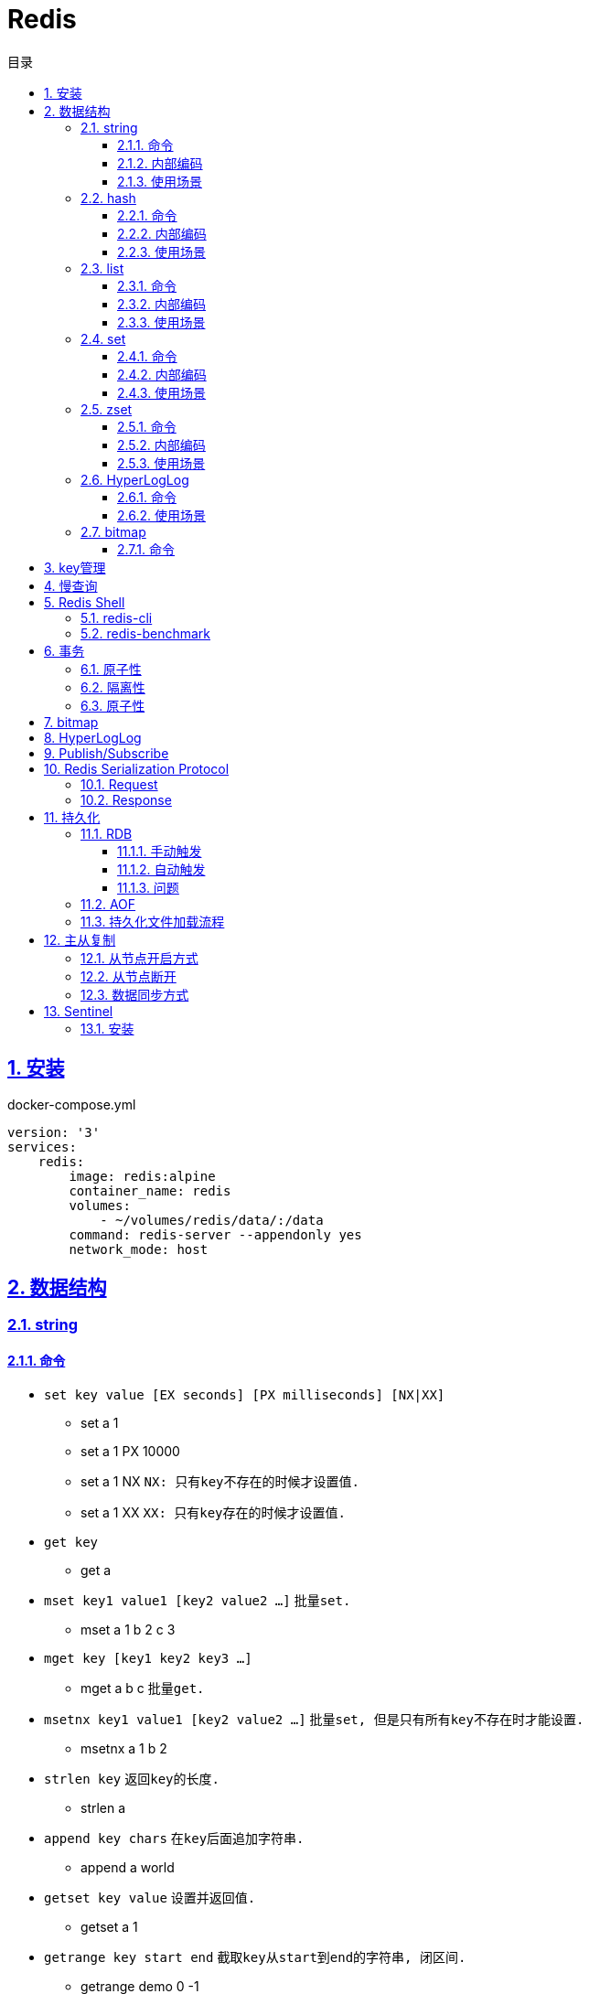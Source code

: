 = Redis
:icons: font
:source-highlighter: highlightjs
:highlightjs-theme: idea
:sectlinks:
:sectnums:
:stem:
:toc: left
:toclevels: 3
:toc-title: 目录
:tabsize: 4
:docinfo: shared

== 安装

[source,yml]
.docker-compose.yml
----
version: '3'
services:
    redis:
        image: redis:alpine
        container_name: redis
        volumes:
            - ~/volumes/redis/data/:/data
        command: redis-server --appendonly yes
        network_mode: host
----

== 数据结构

=== string

==== 命令

* `set key value [EX seconds] [PX milliseconds] [NX|XX]`
** set a 1
** set a 1 PX 10000
** set a 1 NX `NX: 只有key不存在的时候才设置值.`
** set a 1 XX `XX: 只有key存在的时候才设置值.`
* `get key`
** get a
* `mset key1 value1 [key2 value2 ...]` `批量set.`
** mset a 1 b 2 c 3
* `mget key [key1 key2 key3 ...]`
** mget a b c `批量get.`
* `msetnx key1 value1 [key2 value2 ...]` `批量set, 但是只有所有key不存在时才能设置.`
** msetnx a 1 b 2
* `strlen key` `返回key的长度.`
** strlen a
* `append key chars` `在key后面追加字符串.`
** append a world
* `getset key value` `设置并返回值.`
** getset a 1
* `getrange key start end` `截取key从start到end的字符串, 闭区间.`
** getrange demo 0 -1
* `setrange key start substitute` `key从start位置开始替换值.`
** setrange demo 5 Redis `Hello World -> HelloRedisd`
* `incr key` `将key的值加1`
** incr a
* `incrbyfloat key increment` `加上浮点数. 最多保留小数后17位.`
** incrbyfloat demo 1.23

==== 内部编码

TIP: 可以使用 `object encoding KEY` 查看内部编码方式.

* `int` : 8个字节的长整型.
* `embstr` : 小于等于39个字节的字符串.
* `raw` : 大于39个字节的字符串.

==== 使用场景

* 缓存 `setex, get`
* 计数 `incr`
* session共享 `setex, get`
* 限速 `setnx, decr`

=== hash

==== 命令

* `hset key field value` `为hash的指定field设置值.`
** hset k a 1
* `hsetnx key field value` `当field不存在时为field设置值.`
** hsetnx k a 1
* `hget key field` `获取hash的指定field的值.`
** hget k a
* `hincrby key field increment` `给指定field增加值`
** hincrby k a 111
* `hstrlen key field` `获取field值的长度`
** hstrlen k a
* `hlen key` `获取hash字段数量`
** hlen k
* `hdel key field [field ...]` `删除hash内字段.`
** hdel k a b c
* `hmset key value [key1 value1 ...]` `批量设置hash field的值`
** hmset k a 1 b 2 c 3
* `hmget key [key1 key2 ...]` `批量获取hash field的值`
** hmget k a b c
* `hexists key field` `field是否存在`
** hexists k a
* `hkeys key` `获取所有的field`
** hkeys k
* `hvals key` `获取所有的value`
** hvals k
* `hgetall key` `获取hash内所有的field-value`
** hgetall k

==== 内部编码

* `ziplist` : 当哈希元素个数小于 `hash-max-ziplist-entries(512)` 同时所有值的大小都小于 `hash-max-ziplist-value(64B)` 时, Redis内部使用 `ziplist` 作为hash的实现, 结构紧凑, 节省内存.
* `hashtable` : 元素数量过多会导致 `ziplist` 读写效率下降, 此时使用 `hashtable` 作为hash的内部实现.

==== 使用场景

* 缓存 `hmset, hgetall`
* 存储稀疏图 `hset, hgetall`

=== list

==== 命令

.增
* `lpush key value [value1 value2 ...]` `从左向右push.`
** lpush k 1 2 3
* `rpush key value [value1 value2 ...]` `从右向左push.`
** rpush k 3 2 1
* `lpushx key value` `当key存在时才后插入值, 一次只能插入一个值`
** lpushx dummy val
* `linsert key before|after pivot value` `插入值到指定元素前/后.`
** linsert k before 1 0

.删
* `lpop key` `从左边取出第一个值.`
* `rpop key` `从右边取出第一个值.`
* `rpoplpush source target` `从source右端弹出元素, 并将其推入target左端. 如果source为空则执行失败.`
** `rpoplpush l1 l2`
* `lrem key count value` `删除值为value的元素.`
** lrem k 0 1 `删除所有值为1的元素.`
** lrem k 1 1 `从左向右删除1个值为1的元素.`
** lrem k -1 1 `从右向左删除1个值为1的元素.`
* `ltrim key start end` `保留索引从start到end的元素, 索引从0到N-1.`
** ltrim k 1 3 `保留索引从1到3的元素.`
* `blpop|brpop key [key1 key2 ...] timeout` `从多个列表中取出左/右边第一个元素`
** blop k k1 k2 0

.改
* `lset key index value` `将索引为index的元素值修改为value.`
** lset k 1 111

.查
* `lrange key start end` `取出列表中从left到end的元素(左右都是闭区间). list从左到右索引下标为0到N-1, 从右向左索引下标为-1到-N.`
** lrange k 0 -1 `取出列表所有元素.`
* `lindex key index` `查看index处的值.`
** lindex k 3
* `llen key` `获取列表长度.`

==== 内部编码

* `ziplist` : 当列表元素个数小于 `hash-max-ziplist-entries(512)` 同时每个元素大小都小于 `hash-max-ziplist-value(64B)` 时, Redis内部使用 `ziplist` 作为list的实现, 结构紧凑, 节省内存.
* `linkedlist` : 元素过多或过大时使用 `linkedlist` 作为list的实现.
* `quicklist`

==== 使用场景

* 消息队列 `lpush, brpop`
* 实体列表 `lpush, lrange`
* 有限集合 `lpush, ltrim`
* 优先级调度 `lpush l1/l2/l3..., brpop l1 l2 l3 0`

=== set

==== 命令

* `sadd key value [value1 value2 ...]`
* `srem key value [value1 value2 ...]` `删除set中元素.`
* `scard key` `获取set元素个数.`
* `smove source target value` `将value从source移动到target.`
* `sismember key value` `set中是否存在该元素.`
** sismember k 1
* `srandmember key [count]` `随机获取set中元素.`
** srandmember k 10
* `spop key [count]` `随机弹出set中元素.`
* `sinter key [key1 key2 ...]` `取多个set的交集.`
** sinter a b c
* `sunion key [key1 key2 ...]` `取多个set的并集.`
** sunion a b c
* `sdiff key [key1 key2 ...]` `取多个set的差集(key-key1).`
** sdiff a b
* `sinterstore|sunionstore|sdiffstore key [key1 key2 ...]` `取key1,key2...的交/并/差集, 存到key中.`
** sdiff dest a b

==== 内部编码

* `intset` : 集合中的元素都是整数, 且元素个数小于 `set-max-intset-entries(512)` 时使用intset作为集合的内部实现.
* `hashtable`

==== 使用场景

* 打tag `sinter`
* 抽奖 `spop, srandmember`
* 社交关系 `sadd, spop, srem, smembers`
* 共同关注 `sinter`

=== zset

==== 命令

* `zadd key [NX|XX|INCR|CH] score member [score1 member1 ...]`
** zadd k 1 a 2 b
** zadd k NX 1 a 2 b `NX表示member不存在才添加.`
** zadd k XX 11 a 2 c `XX表示member存在才更新.`
** zadd k INCR 123 a `INCR表示加分数.`
** zadd k CH 123 a 1000 b `CH表示修改的成员数量.`
* `zcard key` : `获取member数量.`
* `zrem key member` : `删除某个member.`
* `zscore key member` : `获取member的分数.`
* `zrank key member` : `分数从低到高获取member名次.`
* `zrevrank key member` : `分数从高到低获取member名次.`
* `zincrby key increment member` : `给某个member加score.`
** zincrby k 10 a
* `zrange|zrevrange key start end [withscores]` `从低到高/从高到低获取排行start到end的member[和它的分数].`
** zrange k 0 2 withscores
* `zrangebyscore key min max [withscores] [limit offset count]` `根据分数范围列出member.`
** zrangebyscore k 10 11 withscores limit 0 1
** zrangebyscore k (10 11
** zrangebyscore k -inf 11
* `zcount key min max` `获取分数从min到max的member数量.`
** zcount k 10 11
** zcount k 10 (11
** zcount k -inf +inf
* `zremrangebyrank key start end` `删除排行从start到end的member.`
* `zremrangebyscore key min max` `删除分数从min到max的member.`
* `zinterstore|zunionstore destination numKeys key [key1 ...] [weights weight] [aggregate SUM|MIN|MAX]` `将numKeys个zset成员乘以按照各自的权重进行SUM/MIN/MAX操作, 存放到destination中.`
** zinterstore dest 2 k1 k2 weights 1 0.5 aggregate sum
* `zrangebylex key min max` `按照字典顺序过滤成员.`
* `zlexcount key min max` `按照字典顺序过滤成员, 再获取数量.`
* `zremrangebylex key min max` `删除字典顺序内成员.`
* `zpopmax` `移除分最高的成员.`
* `zpopmin` `移除分最低的成员.`

==== 内部编码

* `ziplist` : 有序集合的元素个数小于 `zset-max-ziplist-entries(128)` , 同时每个成员的大小小于 `zset-max-ziplist-value(64B)` 时用 `ziplist` 实现zset.
* `skiplist`

==== 使用场景

* 排行榜

=== HyperLogLog

==== 命令

* `pfadd key element [element ...]` `添加元素.`
* `pfcount key [key2 key3 ...]` `获取集合的近似基数.`
* `pfmerge destKey sourceKey1 [sourceKey2 ...]` `将其他HyperLogLog合并到destKey.`

==== 使用场景

* 统计uv

=== bitmap

==== 命令

* `setbit key index value` `设置指定位置上的值`
* `getbit key index` `获取指定位置上的值.`
* `bitcount key [start, end]` `统计从start到end的1. (字节为单位偏移量, 1字节等于8位.)`
* `bitpos key {0|1} [start, end]` `获取第一个指定值的位置.`
** 在一个全为0的位图里找1, 返回-1
** 在一个全为1的位图里找0, 返回下一个位置的索引
* `bitop [AND|OR|XOR|NOT] result_key bitmap1 [bitmap2 ...]` `对多个bitmap进行算术操作.`
** 处理不同长度的bitmap时, 空的位置会视作0.
* `bitfield key [SET|GET|INCRBY|OVERFLOW] type offset value` ``

== key管理

* `rename/renamenx key newKey` `重命名/newKey不存在时才重命名成功.`
* `randomkey` `随机返回一个key.`
* `dbsize` `获取key的数量.`

.管理key时效时间
* `expire key seconds` `让key在seconds秒后过期.`
* `expireat key epochSecond` `让key在epochSecond时过期.`
* `pexpire key millseconds` `让key在millseconds毫秒后过期.`
* `persist key` `取消key的过期时间.`
* `ttl key` `获取key的过期时间.`

TIP: `set` 命令会使key的失效时间消失.

.遍历key
* `keys pattern` `根据pattern正则列出key.`
* `scan cursor [match pattern] [count number]` `使用游标遍历键.`
** scan 0
** scan 0 match k* count 1

.key迁移
* `move key db_idx` `将key移动到db_idx数据库里.`
* `dump + restore` `dump指定key再restore`
.. select 0
.. set hello world
.. dump hello
.. select 1
.. restore hello 0 "\x00\x05hello\x09\x00\xB3\x80\x8E\xBA1\xB2C\xBB"
.. get hello
* `migrate host ip key|"" destination_db_idx timeout [auth password] [COPY] [REPLACE] [KEYS k1 k2 ...]` `批量迁移key到host:ip:destination_db_idx里, 如果key为"",则按KEYS后的key列表迁移.`
** migrate 192.168.0.227 6379 "" 1 1000 COPY REPLACE KEYS k1 k2 k3

WARNING: `migrate` 命令不能在同一Redis实例上执行.

== 慢查询

* `slowlog-log-slower-than(微秒)` : 慢查询执行阈值, 默认10000微秒, 负数时不记录慢查询.
*建议设置为1000.*
* `slowlog-max-len` : 慢查询日志最多存储多少条.
*建议设置为1000以上.*
* `slowlog get [n]` : 获取前n条慢查询.
* `slowlog len` : 获取慢查询数量.
* `slowlog reset` : 重置慢查询.

== Redis Shell

=== redis-cli

* `-r n` : 将命令重复执行n次.
* `-i n` : 每隔几秒执行一次.
* `-a password` : 密码认证.
* `--scan --pattern` : scan key名.
* `--rdb filename` : dump数据到rdb文件中.
* `--bigkeys` : 找到内存占比比较大的key.
* `--latency` : 测试延迟.
* `--stat` : 获取Redis统计信息.

=== redis-benchmark

* `-c` : 客户端的并发数量, 默认50.
* `-n` : 客户端的请求总数, 默认100K.
* `-q` : 每秒请求数.
* `-r` : 插入随机键, 10000表示对后四位处理.
* `-t` : 对指定命令进行基准测试.
* `--csv` : 结果按csv格式输出.

== 事务

=== 原子性

. `multi`
. `commands ...`
. `discard/exec`

TIP: |
* 事务期间命令拼错会导致整个事务回滚.
* 事务期间命令没有拼写错误, 但是命令使用错误(如对set执行zadd), 则会执行没有错误的部分命令.

=== 隔离性

. `watch`
. `multi`
. `commands ...`
. `discard/exec`

watch某一个key期间, 如果 `exec` 后返回null, 则表示这期间key其他client修改过, 直接回滚.

=== 原子性

* `script load <lua content>` : load lua脚本到redis server中, 返回一个SHA1值, 以后可以直接用SHA1值调用lua脚本.
* `script flush` : 删除所有被加载过的lua脚本.
* `script kill` : 取消正在执行读操作的lua脚本.
* `script exists <SHA1>` : 返回相关lua脚本的SHA1是否被加载过.

.lua脚本执行
* `eval <script> numberKeys key args`
* `evalsha <SHA1> numberKeys key args`

== bitmap

* `setbit <bitmap_key> <offset> 1|0` : 设置offset为1/0.
* `getbit <bitmap_key> <offset>` : 获取offset处是1还是0.
* `bitcount [<bitmap_key> start end]` : 获取start到end的1的个数.
* `bitop and|or|not|nor <destination_key> key [key1 key2 ...]` : 对多个bitmap key执行逻辑操作.
* `bitpos <bitmap_key> 1|0 [start end]` : 获取第一个值为1/0的偏移量.

== HyperLogLog

* `pfadd key element [element ...]` : 添加元素.
* `pfcount key` : 计数.
* `pfmerge <destination_key> key [key1 key2 ...]` : 求多个key的并集, 插入到destination_key中.

== Publish/Subscribe

* `publish <channel> <message>` : 向channel的每个订阅者发送message.
* `subscribe <channel>` : 订阅channel.
* `pubsub channels` : 查看当前活跃的channel.
* `psubscribe/punsubscribe <pattern>` : 批量订阅channel.
* `pubsub numsub <channel>` : 查看channel的订阅数.
* `pubsub numpat` : 查看按模式订阅数.

== Redis Serialization Protocol

=== Request

[source,bash]
----
*<参数数量> CRLF
$<参数1的字节数> CRLF
<参数1> CRLF
$<参数2的字节数> CRLF
<参数2> CRLF
...
----

=== Response

.Response的第一个字节
* 状态回复: `+`
* 错误回复: `-`
* 整数回复: `:`
* 字符串回复: `$`
* 多条字符串回复: `*`

== 持久化

=== RDB

RDB持久化是把当前进程的数据生成快照保存到硬盘里.

==== 手动触发

* `save` : 阻塞redis server直到RDB过程完成为止.
* `bgsave` : fork出子进程, 让子进程持久化.

==== 自动触发

* `save <m> <n>` : 表示m秒内数据存在n次修改时, 自动触发bgsave.
* 如果从节点执行全量复制操作, 主节点自动执行bgsave生成RDB文件发送给从节点.
* `debug reload`
* `shutdown` : 如果没有开启AOF持久化功能则自动执行 `bgsave` .

==== 问题

* bgsave 属于全量复制, 每次执行都要创建子进程, 频繁操作执行成本太高.
* RDB使用特定二进制格式保存, 可能会出现不兼容的问题.

=== AOF

所有的写入命令追加到aof_buf中, aof_buf会根据相应的策略向磁盘做同步操作.

.AOF重写
* `bgrewriteaof`
* 根据 `auto-aof-rewrite-min-size` 和 `auto-aof-rewrite-percentage` 参数确定自动触发时机. `aof_current_size > auto-aof-rewrite-min-size && (aof_current_size - aof_base_size) / aof_base_size >= auto-aof-rewrite-percentage`
** `auto-aof-rewrite-min-size` : AOF文件重写时文件最小体积.
** `auto-aof-rewrite-percentage` : 当前aof文件体积和上一次重写后aof文件体积比值.

=== 持久化文件加载流程

. appendonly开启时优先加载aof文件, aof不存在时加载rdb文件
. appendonly未开启时加载rdb文件
. 加载aof/rdb文件成功后, redis启动成功.
. aof/rdb文件存在错误时, redis启动失败并打印错误信息. (可以使用redis-check-aof --fix命令修复)

== 主从复制

=== 从节点开启方式

* `redis-server replicaof <host> <port>` .
* 配置文件添加 `replicaof <host> <port>` .
* 直接运行命令 `replicaof <host> <port>` .

=== 从节点断开

`replicaof no one` .

=== 数据同步方式

* 全量复制: 用于初次复制场景.
把主节点全部数据一次性地发送给从节点.
* 部分复制: 补发丢失数据给从节点.

== Sentinel

Redis Sentinel 负责监控redis主从节点, 主节点故障时自动切换从节点为主节点.

=== 安装

[source,yml]
.docker-compose.yml
----
version: '3.7'
services:
    redis-master:
        image: redis:alpine
        container_name: redis-master
        volumes:
            - ./master.conf:/usr/local/etc/redis/redis.conf
        command: redis-server /usr/local/etc/redis/redis.conf
        networks:
            - redis
        ports:
            - 6379:6379
    redis-replica1:
        image: redis:alpine
        container_name: redis-replica1
        volumes:
            - ./replica1.conf:/usr/local/etc/redis/redis.conf
        command: redis-server /usr/local/etc/redis/redis.conf
        networks:
            - redis
        ports:
            - 6380:6379
        depends_on:
            - redis-master
    redis-replica2:
        image: redis:alpine
        container_name: redis-replica2
        volumes:
            - ./replica2.conf:/usr/local/etc/redis/redis.conf
        command: redis-server /usr/local/etc/redis/redis.conf
        networks:
            - redis
        ports:
            - 6381:6379
        depends_on:
            - redis-master
    redis-sentinel1:
        image: redis:alpine
        container_name: redis-sentinel1
        volumes:
            - ./sentinel1.conf:/usr/local/etc/redis/redis.conf
        command: redis-sentinel /usr/local/etc/redis/redis.conf
        networks:
            - redis
        ports:
            - 16379:6379
        depends_on:
            - redis-master
    redis-sentinel2:
        image: redis:alpine
        container_name: redis-sentinel2
        volumes:
            - ./sentinel2.conf:/usr/local/etc/redis/redis.conf
        command: redis-sentinel /usr/local/etc/redis/redis.conf
        networks:
            - redis
        ports:
            - 16380:6379
        depends_on:
            - redis-master
    redis-sentinel3:
        image: redis:alpine
        container_name: redis-sentinel3
        volumes:
            - ./sentinel3.conf:/usr/local/etc/redis/redis.conf
        command: redis-sentinel /usr/local/etc/redis/redis.conf
        networks:
            - redis
        ports:
            - 16381:6379
        depends_on:
            - redis-master

networks:
    redis:

----

[source,conf]
.master.conf
----
appendonly yes
logfile "master.log"
dbfilename "dump-master.rdb"
----

[source,conf]
.replica1.conf
----
appendonly yes
logfile "replica1.log"
dbfilename "dump-replica1.rdb"
replicaof redis-master 6379
----

[source,conf]
.replica2.conf
----
appendonly yes
logfile "replica2.log"
dbfilename "dump-replica2.rdb"
replicaof redis-master 6379
----

[source,conf]
.sentinel1.conf, sentinel2.conf, sentinel3.conf
----
logfile "sentinel.log"
sentinel monitor master redis-master 6379 2
sentinel down-after-milliseconds master 15000
sentinel parallel-syncs master 1
----
